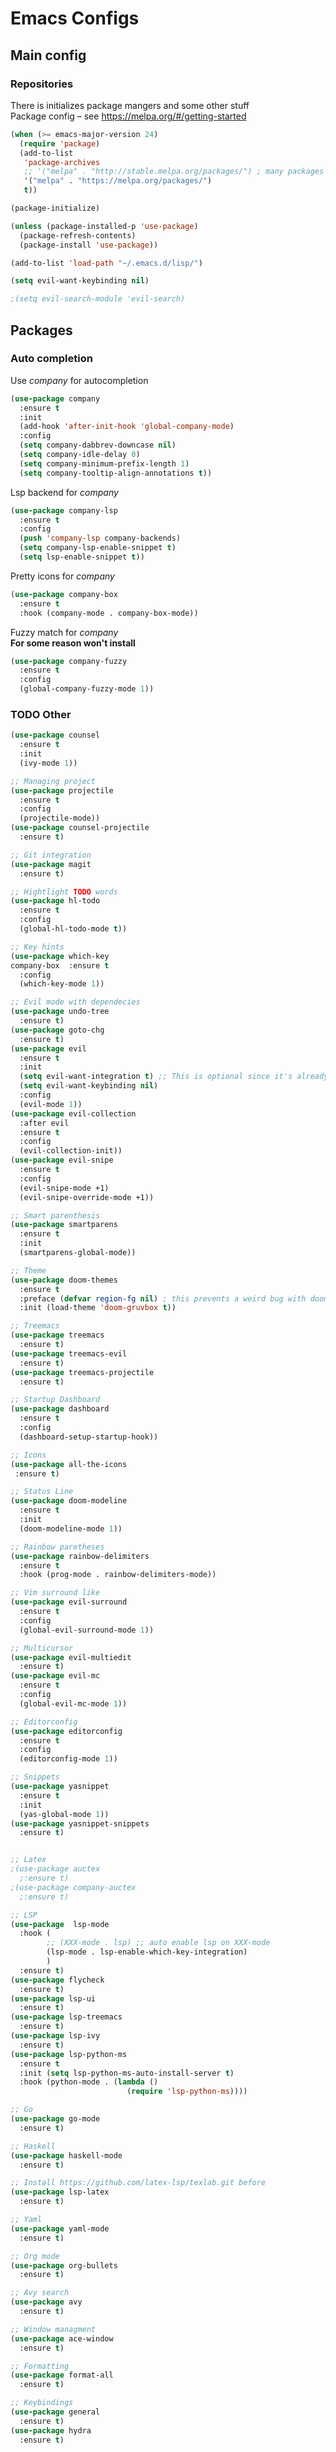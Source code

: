 * Emacs Configs
** Main config
*** Repositories
There is initializes package mangers and some other stuff \\
Package config -- see https://melpa.org/#/getting-started
#+begin_src emacs-lisp
(when (>= emacs-major-version 24)
  (require 'package)
  (add-to-list
   'package-archives
   ;; '("melpa" . "http://stable.melpa.org/packages/") ; many packages won't show if using stable
   '("melpa" . "https://melpa.org/packages/")
   t))
#+end_src
#+begin_src emacs-lisp
(package-initialize)

(unless (package-installed-p 'use-package)
  (package-refresh-contents)
  (package-install 'use-package))
#+end_src

#+begin_src emacs-lisp
(add-to-list 'load-path "~/.emacs.d/lisp/")

(setq evil-want-keybinding nil)

;(setq evil-search-module 'evil-search)
#+end_src
** Packages
*** Auto completion
Use /company/ for autocompletion
#+begin_src emacs-lisp :tangle yes
(use-package company
  :ensure t
  :init
  (add-hook 'after-init-hook 'global-company-mode)
  :config
  (setq company-dabbrev-downcase nil)
  (setq company-idle-delay 0)
  (setq company-minimum-prefix-length 1)
  (setq company-tooltip-align-annotations t))
#+end_src
Lsp backend for /company/
#+begin_src emacs-lisp
(use-package company-lsp
  :ensure t
  :config
  (push 'company-lsp company-backends)
  (setq company-lsp-enable-snippet t)
  (setq lsp-enable-snippet t))
#+end_src
Pretty icons for /company/
#+begin_src emacs-lisp
(use-package company-box
  :ensure t
  :hook (company-mode . company-box-mode))
#+end_src
Fuzzy match for /company/ \\
*For some reason won't install*
#+begin_src emacs-lisp
(use-package company-fuzzy
  :ensure t
  :config
  (global-company-fuzzy-mode 1))
#+end_src
*** TODO Other
#+begin_src emacs-lisp
(use-package counsel
  :ensure t
  :init
  (ivy-mode 1))

;; Managing project
(use-package projectile
  :ensure t
  :config
  (projectile-mode))
(use-package counsel-projectile
  :ensure t)

;; Git integration
(use-package magit
  :ensure t)

;; Hightlight TODO words
(use-package hl-todo
  :ensure t
  :config
  (global-hl-todo-mode t))

;; Key hints
(use-package which-key
company-box  :ensure t
  :config
  (which-key-mode 1))

;; Evil mode with dependecies
(use-package undo-tree
  :ensure t)
(use-package goto-chg
  :ensure t)
(use-package evil
  :ensure t
  :init
  (setq evil-want-integration t) ;; This is optional since it's already set to t by default.
  (setq evil-want-keybinding nil)
  :config
  (evil-mode 1))
(use-package evil-collection
  :after evil
  :ensure t
  :config
  (evil-collection-init))
(use-package evil-snipe
  :ensure t
  :config
  (evil-snipe-mode +1)
  (evil-snipe-override-mode +1))

;; Smart parenthesis
(use-package smartparens
  :ensure t
  :init
  (smartparens-global-mode))

;; Theme
(use-package doom-themes
  :ensure t
  :preface (defvar region-fg nil) ; this prevents a weird bug with doom themes
  :init (load-theme 'doom-gruvbox t))

;; Treemacs
(use-package treemacs
  :ensure t)
(use-package treemacs-evil
  :ensure t)
(use-package treemacs-projectile
  :ensure t)

;; Startup Dashboard
(use-package dashboard
  :ensure t
  :config
  (dashboard-setup-startup-hook))

;; Icons
(use-package all-the-icons
 :ensure t)

;; Status Line
(use-package doom-modeline
  :ensure t
  :init 
  (doom-modeline-mode 1))

;; Rainbow paretheses
(use-package rainbow-delimiters
  :ensure t
  :hook (prog-mode . rainbow-delimiters-mode))

;; Vim surround like
(use-package evil-surround
  :ensure t
  :config
  (global-evil-surround-mode 1))

;; Multicursor
(use-package evil-multiedit
  :ensure t)
(use-package evil-mc
  :ensure t
  :config
  (global-evil-mc-mode 1))

;; Editorconfig
(use-package editorconfig
  :ensure t
  :config
  (editorconfig-mode 1))

;; Snippets
(use-package yasnippet
  :ensure t
  :init
  (yas-global-mode 1))
(use-package yasnippet-snippets
  :ensure t)


;; Latex
;(use-package auctex
  ;:ensure t)
;(use-package company-auctex
  ;:ensure t)

;; LSP
(use-package  lsp-mode
  :hook (
        ;; (XXX-mode . lsp) ;; auto enable lsp on XXX-mode
        (lsp-mode . lsp-enable-which-key-integration) 
        )
  :ensure t)
(use-package flycheck
  :ensure t)
(use-package lsp-ui
  :ensure t)
(use-package lsp-treemacs
  :ensure t)
(use-package lsp-ivy
  :ensure t)
(use-package lsp-python-ms
  :ensure t
  :init (setq lsp-python-ms-auto-install-server t)
  :hook (python-mode . (lambda ()
                          (require 'lsp-python-ms))))

;; Go
(use-package go-mode
  :ensure t)

;; Haskell
(use-package haskell-mode
  :ensure t)

;; Install https://github.com/latex-lsp/texlab.git before
(use-package lsp-latex
  :ensure t)

;; Yaml
(use-package yaml-mode
  :ensure t)

;; Org mode
(use-package org-bullets
  :ensure t)

;; Avy search
(use-package avy
  :ensure t)

;; Window managment
(use-package ace-window
  :ensure t)

;; Formatting
(use-package format-all
  :ensure t)

;; Keybindings
(use-package general
  :ensure t)
(use-package hydra
  :ensure t)
#+end_src
** TODO Variables and functions
#+begin_src emacs-lisp :tangle yes
(defun init-hooks () (global-display-line-numbers-mode 1))

(setq initial-buffer-choice (lambda () (get-buffer-create "*dashboard*")))
(setq dashboard-center-content t)
(setq dashboard-startup-banner "~/Themes/Neofetch.png")
(setq dashboard-set-heading-icons t)
(setq dashboard-set-file-icons t)

(setq dashboard-items '((recents  . 5)
                        ;(bookmarks . 5)
                        (projects . 5)
                        (agenda . 5)
                        (registers . 5)))

(add-hook 'after-init-hook 'init-hooks)

(defun kill-buffer-if-exists (buffer)
  (when (not (eq nil (get-buffer buffer)))
    (delete-windows-on buffer) (kill-buffer buffer)))

(defun kill-compilation-buffer ()
  (interactive)
  (kill-buffer-if-exists "*compilation*"))

(defun mars/company-backend-with-yas (backends)
  "Add :with company-yasnippet to company BACKENDS.
Taken from https://github.com/syl20bnr/spacemacs/pull/179."
  (if (and (listp backends) (memq 'company-yasnippet backends))
    backends
    (append (if (consp backends)
              backends
              (list backends))
      '(:with company-yasnippet))))

;; add yasnippet to all backends
(defun add-yas-in-company ()
  (setq company-backends
    (mapcar #'mars/company-backend-with-yas company-backends)))

(add-yas-in-company)

(add-hook 'shell-mode-hook (lambda () (company-mode nil)))

(scroll-bar-mode 0) ; no scroll bar
(tool-bar-mode 0) ; no tool bar
(menu-bar-mode 0) ; no menu bar
(show-paren-mode 1) ; visualize matching parenthesees
(global-hl-line-mode 1) ; highlight current line
(eldoc-mode 1) ; enable docs in minibuffer
;; (setq inhibit-startup-screen 1) ; no start screen

(setq ivy-use-selectable-prompt t)

;; store all backups in a single directory 
(setq backup-directory-alist
      `(("." . ,(concat user-emacs-directory "backups"))))

;; y or n instead of yes-or no
(fset 'yes-or-no-p 'y-or-n-p)

;; no annoying bell!
(setq ring-bell-function 'ignore)

;; set font
(set-face-attribute 'default nil
                    :family "Hack"
                    :height 85)

(setq company-math-allow-latex-symbols-in-faces t)

;; isearch
(define-key isearch-mode-map (kbd "<down>") 'isearch-ring-advance)
(define-key isearch-mode-map (kbd "<up>") 'isearch-ring-retreat)
(setq case-fold-search t)

(setq projectile-completion-system 'ivy)

;; Org-mode
(setq org-hide-emphaisi-markers t)
(add-hook 'org-mode-hook 
          (lambda () 
            (org-bullets-mode 1)
            (org-indent-mode 1)))

(font-lock-add-keywords 'org-mode
                        '(("^ *\\([-]\\) "
                           (0 (prog1 () (compose-region (match-beginning 1) (match-end 1) "•"))))))

(setq org-agenda-files '("~/org"))
(setq org-default-notes-file (concat org-directory "/Notes.org"))

(eval-after-load "org"
  '(require 'ox-md nil t))

(setq org-todo-keywords
      '((sequence "TODO" "FIXME" "|" "DONE" )))

(setq ivy-initial-inputs-alist nil)

(setq aw-keys '(?a ?s ?d ?f ?g ?h ?j ?k ?l))

;; set my init filt to be this file
(setq user-init-file "~/.emacs.d/init.el")

;; Evil initial states
(cl-loop for (mode . state) in '( (dired-mode . emacs)
                             )
      do (evil-set-initial-state mode state))

;; Highlight TODO colors
(setq hl-todo-keyword-faces
      '(("TODO"   . "#fabd2f")
        ("FIXME"  . "#fb4934")))
#+end_src
** TODO Keybindings
TODO: Move these to appropriate packages maybe
#+begin_src emacs-lisp :tangle yes
(general-define-key
  :keymaps 'company-active-map
  "<tab>"     'yas-expand
  "<backtab>" 'company-complete-selection)

(general-define-key
  "M-x" 'counsel-M-x)

(general-define-key
  :states '(normal visual emacs insert treemacs)
  :prefix "SPC"
  :non-normal-prefix "M-SPC"
  :keymaps 'override
  "bb" 'ibuffer
  "cd" 'kill-compilation-buffer
  "cc" 'compile
  "cr" 'lsp-rename
  "sl" 'lsp
  "ss" 'lsp-workspace-shutdown
  "sr" 'lsp-workspace-restart
  "wk" 'kill-buffer-and-window
  "wd" 'delete-window
  "ww" 'ace-window
  "wr" 'hydra-window-resize-menu/body
  "pp" 'projectile-switch-project
  "pf" 'counsel-projectile-find-file
  "ff" 'counsel-find-file
  "cl" 'comment-or-uncomment-region
  "cf" 'counsel-grep-or-swiper
  "op" 'treemacs
  "om" 'magit)


;; For all other keybindings
(general-define-key
  :states '(normal visual)
  :prefix "M-g"
  :keymaps 'override
  "s" 'avy-goto-char-timer
  "l" 'avy-goto-line
  )

(general-define-key
  :states '(visual)
  :keymaps 'override
  "R"  'evil-multiedit-match-all
  )

(general-define-key
  :states '(normal visual insert)
  :prefix "SPC"
  :non-normal-prefix "M-SPC"
  :keymaps 'latex-mode-map
  "si" 'latex-insert-block
  )
;; Hydra

(defhydra hydra-window-resize-menu (:color red
                                    :hint nil)
  "
  Window Resize
  -------------
       /\\
        _k_
  < _h_     _l_ >
        _j_
        v
  "
  ("h" evil-window-decrease-width)
  ("l" evil-window-increase-width)
  ("k" evil-window-decrease-height)
  ("j" evil-window-increase-height)
  ("c" nil "Cancel"))
#+end_src
